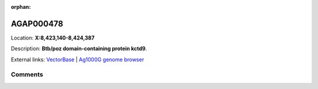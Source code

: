 :orphan:



AGAP000478
==========

Location: **X:8,423,140-8,424,387**



Description: **Btb/poz domain-containing protein kctd9**.

External links:
`VectorBase <https://www.vectorbase.org/Anopheles_gambiae/Gene/Summary?g=AGAP000478>`_ |
`Ag1000G genome browser <https://www.malariagen.net/apps/ag1000g/phase1-AR3/index.html?genome_region=X:8423140-8424387#genomebrowser>`_





Comments
--------


.. raw:: html

    <div id="disqus_thread"></div>
    <script>
    
    var disqus_config = function () {
        this.page.identifier = '/gene/AGAP000478';
    };
    
    (function() { // DON'T EDIT BELOW THIS LINE
    var d = document, s = d.createElement('script');
    s.src = 'https://agam-selection-atlas.disqus.com/embed.js';
    s.setAttribute('data-timestamp', +new Date());
    (d.head || d.body).appendChild(s);
    })();
    </script>
    <noscript>Please enable JavaScript to view the <a href="https://disqus.com/?ref_noscript">comments.</a></noscript>


